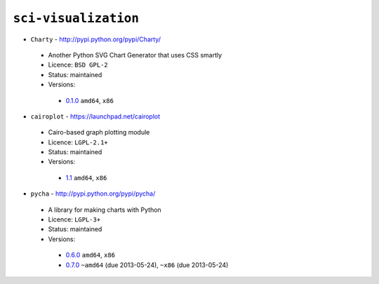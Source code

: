 ``sci-visualization``
---------------------

* ``Charty`` - http://pypi.python.org/pypi/Charty/

 * Another Python SVG Chart Generator that uses CSS smartly
 * Licence: ``BSD GPL-2``
 * Status: maintained
 * Versions:

  * `0.1.0 <https://github.com/JNRowe/jnrowe-misc/blob/master/sci-visualization/Charty/Charty-0.1.0.ebuild>`__  ``amd64``, ``x86``

* ``cairoplot`` - https://launchpad.net/cairoplot

 * Cairo-based graph plotting module
 * Licence: ``LGPL-2.1+``
 * Status: maintained
 * Versions:

  * `1.1 <https://github.com/JNRowe/jnrowe-misc/blob/master/sci-visualization/cairoplot/cairoplot-1.1.ebuild>`__  ``amd64``, ``x86``

* ``pycha`` - http://pypi.python.org/pypi/pycha/

 * A library for making charts with Python
 * Licence: ``LGPL-3+``
 * Status: maintained
 * Versions:

  * `0.6.0 <https://github.com/JNRowe/jnrowe-misc/blob/master/sci-visualization/pycha/pycha-0.6.0.ebuild>`__  ``amd64``, ``x86``
  * `0.7.0 <https://github.com/JNRowe/jnrowe-misc/blob/master/sci-visualization/pycha/pycha-0.7.0.ebuild>`__  ``~amd64`` (due 2013-05-24), ``~x86`` (due 2013-05-24)

